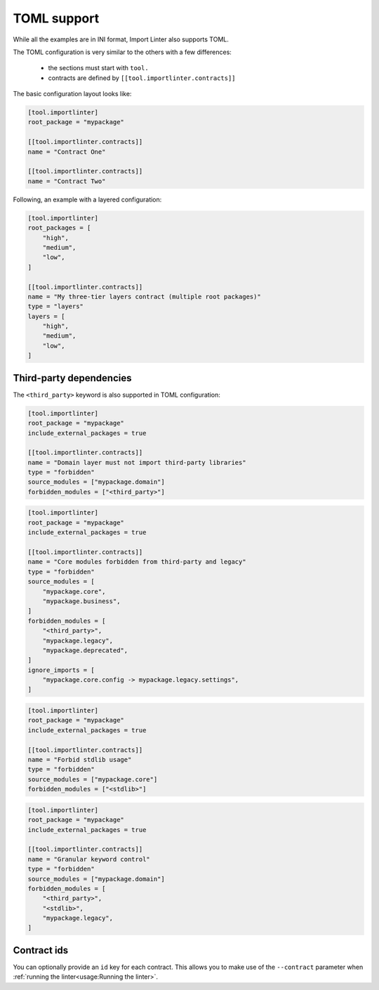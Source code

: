 ============
TOML support
============


While all the examples are in INI format, Import Linter also supports TOML.

The TOML configuration is very similar to the others with a few differences:

    - the sections must start with ``tool.``
    - contracts are defined by ``[[tool.importlinter.contracts]]``

The basic configuration layout looks like:

.. code-block:: toml

    [tool.importlinter]
    root_package = "mypackage"

    [[tool.importlinter.contracts]]
    name = "Contract One"

    [[tool.importlinter.contracts]]
    name = "Contract Two"

Following, an example with a layered configuration:

.. code-block:: toml

    [tool.importlinter]
    root_packages = [
        "high",
        "medium",
        "low",
    ]

    [[tool.importlinter.contracts]]
    name = "My three-tier layers contract (multiple root packages)"
    type = "layers"
    layers = [
        "high",
        "medium",
        "low",
    ]

Third-party dependencies
------------------------

The ``<third_party>`` keyword is also supported in TOML configuration:

.. code-block:: toml

    [tool.importlinter]
    root_package = "mypackage"
    include_external_packages = true

    [[tool.importlinter.contracts]]
    name = "Domain layer must not import third-party libraries"
    type = "forbidden"
    source_modules = ["mypackage.domain"]
    forbidden_modules = ["<third_party>"]

.. code-block:: toml

    [tool.importlinter]
    root_package = "mypackage" 
    include_external_packages = true

    [[tool.importlinter.contracts]]
    name = "Core modules forbidden from third-party and legacy"
    type = "forbidden"
    source_modules = [
        "mypackage.core",
        "mypackage.business",
    ]
    forbidden_modules = [
        "<third_party>",
        "mypackage.legacy",
        "mypackage.deprecated",
    ]
    ignore_imports = [
        "mypackage.core.config -> mypackage.legacy.settings",
    ]

.. code-block:: toml

    [tool.importlinter]
    root_package = "mypackage"
    include_external_packages = true

    [[tool.importlinter.contracts]]
    name = "Forbid stdlib usage"
    type = "forbidden"
    source_modules = ["mypackage.core"]
    forbidden_modules = ["<stdlib>"]


.. code-block:: toml

    [tool.importlinter]
    root_package = "mypackage"
    include_external_packages = true

    [[tool.importlinter.contracts]]
    name = "Granular keyword control"
    type = "forbidden"
    source_modules = ["mypackage.domain"]
    forbidden_modules = [
        "<third_party>",
        "<stdlib>",
        "mypackage.legacy",
    ]

Contract ids
------------

You can optionally provide an ``id`` key for each contract. This allows
you to make use of the ``--contract`` parameter when :ref:`running the linter<usage:Running the linter>`.
